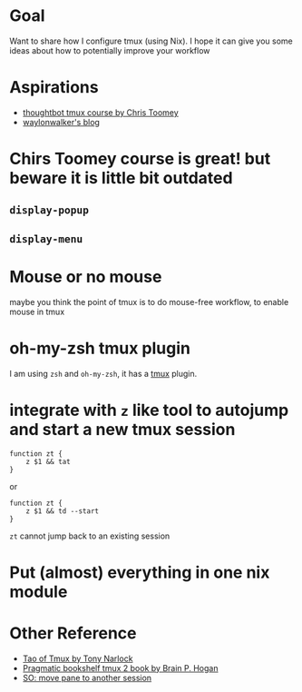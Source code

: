 * Goal

Want to share how I configure tmux (using Nix). I hope it can give you some ideas about how to potentially improve your workflow



* Aspirations

- [[https://thoughtbot.com/upcase/tmux][thoughtbot tmux course by Chris Toomey]]
- [[https://waylonwalker.com/tmux-nav-2021/][waylonwalker's blog]]

* Chirs Toomey course is great! but beware it is little bit outdated


** ~display-popup~

** ~display-menu~

* Mouse or no mouse
maybe you think the point of tmux is to do mouse-free workflow, to enable mouse in tmux

* oh-my-zsh tmux plugin

I am using ~zsh~ and ~oh-my-zsh~, it has a [[https://github.com/ohmyzsh/ohmyzsh/blob/master/plugins/tmux/tmux.plugin.zsh][tmux]] plugin.

* integrate with ~z~ like tool to autojump and start a new tmux session
#+begin_src shell
function zt {
    z $1 && tat
}
#+end_src

or

#+begin_src shell
function zt {
    z $1 && td --start
}
#+end_src

~zt~ cannot jump back to an existing session

* Put (almost) everything in one nix module
* Other Reference
- [[https://leanpub.com/the-tao-of-tmux/read][Tao of Tmux by Tony Narlock]]
- [[https://pragprog.com/titles/bhtmux2/tmux-2/][Pragmatic bookshelf tmux 2 book by Brain P. Hogan]]
- [[https://superuser.com/questions/1105090/move-a-tmux-pane-to-another-session][SO: move pane to another session]]
